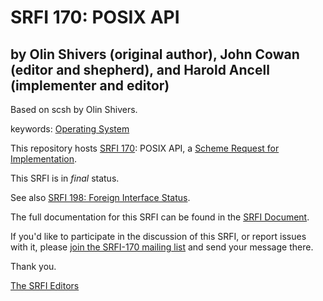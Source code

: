 * SRFI 170: POSIX API

** by Olin Shivers (original author), John Cowan (editor and shepherd), and Harold Ancell (implementer and editor)

Based on scsh by Olin Shivers.



keywords: [[https://srfi.schemers.org/?keywords=operating-system][Operating System]]

This repository hosts [[https://srfi.schemers.org/srfi-170/][SRFI 170]]: POSIX API, a [[https://srfi.schemers.org/][Scheme Request for Implementation]].

This SRFI is in /final/ status.

See also [[https://srfi.schemers.org/srfi-198/][SRFI 198: Foreign Interface Status]].

The full documentation for this SRFI can be found in the [[https://srfi.schemers.org/srfi-170/srfi-170.html][SRFI Document]].

If you'd like to participate in the discussion of this SRFI, or report issues with it, please [[https://srfi.schemers.org/srfi-170/][join the SRFI-170 mailing list]] and send your message there.

Thank you.


[[mailto:srfi-editors@srfi.schemers.org][The SRFI Editors]]
